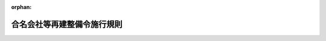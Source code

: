 .. _322M40010B50003_19471220_322M40010B50011:

:orphan:

============================
合名会社等再建整備令施行規則
============================

.. raw:: html
    
    
    <main id="contentsLaw" class="active">
    <div id="innerDocument" class="active">
    
    
    
    
    <div style="margin-bottom: 12px;">
    <div id="lawTitleNo" style="font-size: 1.067rem; font-weight: bold;" class="_shokanBoxParent">昭和二十二年大蔵省・司法省・厚生省・農林省・商工省・運輸省令第三号<div class="_shokanBox"></div>
    <div class="_inyoBox" id="_inyo_"></div>
    </div>
    <div id="lawTitle" style="margin-left: 3rem; font-size: 1.5rem; font-weight: bold; line-height: 1.25em;" class="_shokanBoxParent">
    <span data-xpath="">合名会社等再建整備令施行規則</span><div class="_shokanBox" id="_shokan_"><div class="_shokanBtnIcons"></div></div>
    <div class="_inyoBox" id="_inyo_"></div>
    </div>
    </div><section id="EnactStatement" class="active EnactStatement"><div class="_div_EnactStatement _shokanBoxParent" style="text-indent: 1em;">
    <span data-xpath="">合名会社等再建整備令施行規則を次のように定める。</span><div class="_shokanBox" id="_shokan_"><div class="_shokanBtnIcons"></div></div>
    <div class="_inyoBox" id="_inyo_"></div>
    </div></section><section id="MainProvision" class="active MainProvision"><section id="" class="active Article"><div style="margin-left: 1em; text-indent: -1em;" id="" class="_div_ArticleTitle _shokanBoxParent">
    <span style="font-weight: bold;">第一条</span>　<span data-xpath="">この省令で、特別経理合名会社、特別経理合資会社、特別経理株式合資会社及び特別経理有限会社又は会社財産というのは、合名会社等再建整備令（以下令という。）の特別経理合名会社、特別経理合資会社、特別経理株式合資会社、特別経理有限会社又は会社財産をいう。</span><div class="_shokanBox" id="_shokan_"><div class="_shokanBtnIcons"></div></div>
    <div class="_inyoBox" id="_inyo_"></div>
    </div></section><section id="" class="active Article"><div style="margin-left: 1em; text-indent: -1em;" id="" class="_div_ArticleTitle _shokanBoxParent">
    <span style="font-weight: bold;">第二条</span>　<span data-xpath="">企業再建整備法施行規則（以下規則という。）の規定は、左の各号に掲げるものを除くの外、特別経理合名会社、特別経理合資会社、特別経理株式合資会社及び特別経理有限会社に、これを準用する。</span><span data-xpath="">但し、この場合において、これらの規定中「法第五条第一項」とあるのは「法第五条第一項又は合名会社等再建整備令第三条第一項」と、「法第八条」とあるのは「法第八条又は合名会社再建整備令第五条」と、「法第二十一条第一項」とあるのは「法第二十一条第一項又は合名会社等再建整備令第四条第一項」と読み替えるものとする。</span><div class="_shokanBox" id="_shokan_"><div class="_shokanBtnIcons"></div></div>
    <div class="_inyoBox" id="_inyo_"></div>
    </div>
    <div id="" style="margin-left: 2em; text-indent: -1em;" class="_div_ItemSentence _shokanBoxParent">
    <span style="font-weight: bold;">一</span>　<span data-xpath="">特別経理合名会社及び特別経理合資会社については、第二条の二乃至第五条、第七条第二号、第十号、第十二号乃至第十三号、第十五号乃至第十八号、第二十号及び第二十二号、第八条第五号、第九号の二、第十一号、第十九号の二、第十九号の三及び第二十号、第十四条乃至第十八条、第二十五条並びに第二十六条</span><div class="_shokanBox" id="_shokan_"><div class="_shokanBtnIcons"></div></div>
    <div class="_inyoBox" id="_inyo_"></div>
    </div>
    <div id="" style="margin-left: 2em; text-indent: -1em;" class="_div_ItemSentence _shokanBoxParent">
    <span style="font-weight: bold;">二</span>　<span data-xpath="">特別経理株式合資会社については、第三条、第四条、第五条、第七条第二号、第十号、第十五号乃至第十七号、第二十二号、第十八条第九号の二、第十一号及び第二十号、第十四条乃至第十八条、第二十五条並びに第二十六条</span><div class="_shokanBox" id="_shokan_"><div class="_shokanBtnIcons"></div></div>
    <div class="_inyoBox" id="_inyo_"></div>
    </div>
    <div id="" style="margin-left: 2em; text-indent: -1em;" class="_div_ItemSentence _shokanBoxParent">
    <span style="font-weight: bold;">三</span>　<span data-xpath="">特別経理有限会社については、第二条の二、第三条の二、第四条の二、第七条第二号、第十二号乃至第十三号及び第二十二号、第八条第五号及び第十九号の三並びに第十四条</span><div class="_shokanBox" id="_shokan_"><div class="_shokanBtnIcons"></div></div>
    <div class="_inyoBox" id="_inyo_"></div>
    </div></section><section id="" class="active Article"><div style="margin-left: 1em; text-indent: -1em;" id="" class="_div_ArticleTitle _shokanBoxParent">
    <span style="font-weight: bold;">第三条</span>　<span data-xpath="">特別経理合名会社、特別経理合資会社及び特別経理株式合資会社は、規則第三条第一項の規定により主務大臣の指定する日後遅滞なく第二条の規定により準用する規則第二条の規定による概算に基き、令第二条の規定により準用する企業再建整備法（以下令という。）第九条第一項の規定により規則第三条第一項第一号乃至第五号に掲げる事項を記載した書類を作成し、特別管理人の承認を受けなければならない。</span><span data-xpath="">この場合において、令第五条の規定により評価換を行はうとするときには、その評価換を行う場合に生ずる益金の予想額を第二条の規定により準用する規則第二条第二号の合計金額に加算しなければならない。</span><div class="_shokanBox" id="_shokan_"><div class="_shokanBtnIcons"></div></div>
    <div class="_inyoBox" id="_inyo_"></div>
    </div>
    <div style="margin-left: 1em; text-indent: -1em;" class="_div_ParagraphSentence _shokanBoxParent">
    <span style="font-weight: bold;">②</span>　<span data-xpath="">規則第三条第二項の規定は、前項の場合に、これを準用する。</span><div class="_shokanBox" id="_shokan_"><div class="_shokanBtnIcons"></div></div>
    <div class="_inyoBox" id="_inyo_"></div>
    </div></section><section id="" class="active Article"><div style="margin-left: 1em; text-indent: -1em;" id="" class="_div_ArticleTitle _shokanBoxParent">
    <span style="font-weight: bold;">第四条</span>　<span data-xpath="">特別経理合名会社、特別経理合資会社及び特別経理株式合資会社は、令第二条の規定により準用する法第九条第二項の規定により規則第三条第一項第一号、第二号及び第五号に定める事項を公告しなければならない。</span><div class="_shokanBox" id="_shokan_"><div class="_shokanBtnIcons"></div></div>
    <div class="_inyoBox" id="_inyo_"></div>
    </div>
    <div style="margin-left: 1em; text-indent: -1em;" class="_div_ParagraphSentence _shokanBoxParent">
    <span style="font-weight: bold;">②</span>　<span data-xpath="">規則第四条第二項の規定は、前項の場合に、これを準用する。</span><div class="_shokanBox" id="_shokan_"><div class="_shokanBtnIcons"></div></div>
    <div class="_inyoBox" id="_inyo_"></div>
    </div></section><section id="" class="active Article"><div style="margin-left: 1em; text-indent: -1em;" id="" class="_div_ArticleTitle _shokanBoxParent">
    <span style="font-weight: bold;">第五条</span>　<span data-xpath="">規則第五条第二項の規定は、特別経理合名会社、特別経理合資会社及び特別経理株式合資会社又はこれらの特別管理人が令第三条乃至第四条の規定より認可の申請をなす場合及び令第二条の規定により準用する法第三十五条第一項の規定により認可の申請をなす場合に、これを準用する。</span><div class="_shokanBox" id="_shokan_"><div class="_shokanBtnIcons"></div></div>
    <div class="_inyoBox" id="_inyo_"></div>
    </div></section><section id="" class="active Article"><div style="margin-left: 1em; text-indent: -1em;" id="" class="_div_ArticleTitle _shokanBoxParent">
    <span style="font-weight: bold;">第六条</span>　<span data-xpath="">令第五条第二項の規定によつて会社財産についての評価換を行はうとする特別経理合名会社、特別経理合資会社又は特別経理株式合資会社は、令第二条の規定により準用する法第三十五条第一項の規定による新旧勘定併合認可申請書と共に、左に掲げる事項を記載した会社財産評価換認可申請書を作成し、特別管理人の承認を受け、日本銀行の本店、支店その他の事務所を経て、主務大臣に提出しなければならない。</span><div class="_shokanBox" id="_shokan_"><div class="_shokanBtnIcons"></div></div>
    <div class="_inyoBox" id="_inyo_"></div>
    </div>
    <div id="" style="margin-left: 2em; text-indent: -1em;" class="_div_ItemSentence _shokanBoxParent">
    <span style="font-weight: bold;">一</span>　<span data-xpath="">会社の住所及商号</span><div class="_shokanBox" id="_shokan_"><div class="_shokanBtnIcons"></div></div>
    <div class="_inyoBox" id="_inyo_"></div>
    </div>
    <div id="" style="margin-left: 2em; text-indent: -1em;" class="_div_ItemSentence _shokanBoxParent">
    <span style="font-weight: bold;">二</span>　<span data-xpath="">会社の資本金額及び払込資本金額</span><div class="_shokanBox" id="_shokan_"><div class="_shokanBtnIcons"></div></div>
    <div class="_inyoBox" id="_inyo_"></div>
    </div>
    <div id="" style="margin-left: 2em; text-indent: -1em;" class="_div_ItemSentence _shokanBoxParent">
    <span style="font-weight: bold;">三</span>　<span data-xpath="">会社の営む主な事業</span><div class="_shokanBox" id="_shokan_"><div class="_shokanBtnIcons"></div></div>
    <div class="_inyoBox" id="_inyo_"></div>
    </div>
    <div id="" style="margin-left: 2em; text-indent: -1em;" class="_div_ItemSentence _shokanBoxParent">
    <span style="font-weight: bold;">四</span>　<span data-xpath="">評価換を行う資産の財産目録の勘定科目別の帳簿価額（評価換を行う資産のうち指定時現在における財産目録にその価額の計上されていないものについては、零として記載する。）、評価換を行つた場合の価額及び評価換の計算の基礎</span><div class="_shokanBox" id="_shokan_"><div class="_shokanBtnIcons"></div></div>
    <div class="_inyoBox" id="_inyo_"></div>
    </div>
    <div id="" style="margin-left: 2em; text-indent: -1em;" class="_div_ItemSentence _shokanBoxParent">
    <span style="font-weight: bold;">五</span>　<span data-xpath="">評価換を必要とする事由</span><div class="_shokanBox" id="_shokan_"><div class="_shokanBtnIcons"></div></div>
    <div class="_inyoBox" id="_inyo_"></div>
    </div>
    <div style="margin-left: 1em; text-indent: -1em;" class="_div_ParagraphSentence _shokanBoxParent">
    <span style="font-weight: bold;">②</span>　<span data-xpath="">規則第十九条第三項の規定は、前項の場合に、これを準用する。</span><div class="_shokanBox" id="_shokan_"><div class="_shokanBtnIcons"></div></div>
    <div class="_inyoBox" id="_inyo_"></div>
    </div>
    <div style="margin-left: 1em; text-indent: -1em;" class="_div_ParagraphSentence _shokanBoxParent">
    <span style="font-weight: bold;">③</span>　<span data-xpath="">第一項の申請書には、評価換を行う資産及び評価換の計算に関する明細書を、添附しなければならない。</span><div class="_shokanBox" id="_shokan_"><div class="_shokanBtnIcons"></div></div>
    <div class="_inyoBox" id="_inyo_"></div>
    </div></section></section><section id="" class="active SupplProvision"><div class="_div_SupplProvisionLabel SupplProvisionLabel _shokanBoxParent" style="margin-bottom: 10px; margin-left: 3em; font-weight: bold;">
    <span data-xpath="">附　則</span><div class="_shokanBox" id="_shokan_"><div class="_shokanBtnIcons"></div></div>
    <div class="_inyoBox" id="_inyo_"></div>
    </div>
    <section class="active Paragraph"><div style="text-indent: 1em;" class="_div_ParagraphSentence _shokanBoxParent">
    <span data-xpath="">この省令は、公布の日から、これを施行する。</span><div class="_shokanBox" id="_shokan_"><div class="_shokanBtnIcons"></div></div>
    <div class="_inyoBox" id="_inyo_"></div>
    </div></section></section>
    
    
    
    
    
    </div>
    </main>
    
    
